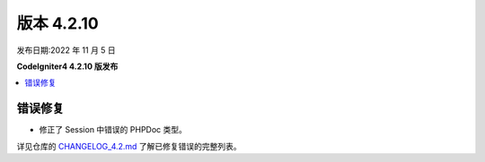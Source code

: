 版本 4.2.10
############

发布日期:2022 年 11 月 5 日

**CodeIgniter4 4.2.10 版发布**

.. contents::
    :local:
    :depth: 2

错误修复
********

- 修正了 Session 中错误的 PHPDoc 类型。

详见仓库的
`CHANGELOG_4.2.md <https://github.com/codeigniter4/CodeIgniter4/blob/develop/changelogs/CHANGELOG_4.2.md>`_
了解已修复错误的完整列表。
